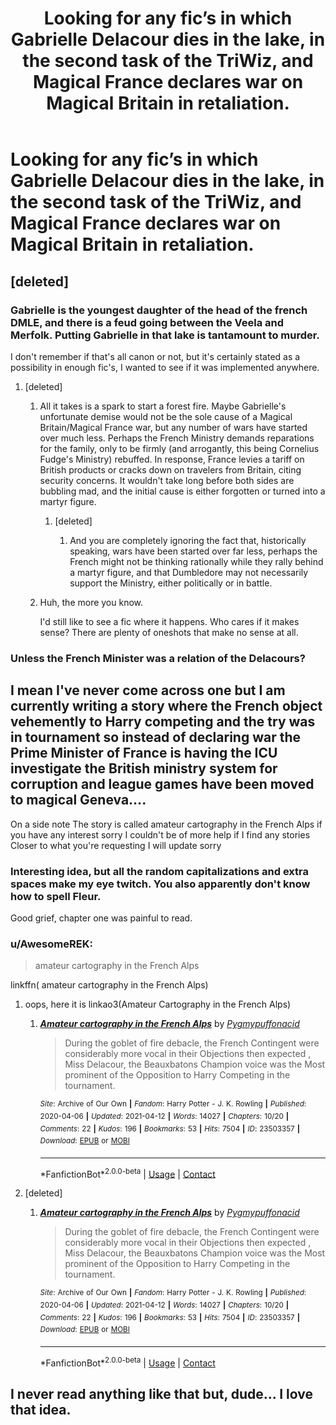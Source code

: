 #+TITLE: Looking for any fic’s in which Gabrielle Delacour dies in the lake, in the second task of the TriWiz, and Magical France declares war on Magical Britain in retaliation.

* Looking for any fic’s in which Gabrielle Delacour dies in the lake, in the second task of the TriWiz, and Magical France declares war on Magical Britain in retaliation.
:PROPERTIES:
:Author: Sefera17
:Score: 19
:DateUnix: 1622259595.0
:DateShort: 2021-May-29
:FlairText: Request
:END:

** [deleted]
:PROPERTIES:
:Score: 9
:DateUnix: 1622283120.0
:DateShort: 2021-May-29
:END:

*** Gabrielle is the youngest daughter of the head of the french DMLE, and there is a feud going between the Veela and Merfolk. Putting Gabrielle in that lake is tantamount to murder.

I don't remember if that's all canon or not, but it's certainly stated as a possibility in enough fic's, I wanted to see if it was implemented anywhere.
:PROPERTIES:
:Author: Sefera17
:Score: 0
:DateUnix: 1622291691.0
:DateShort: 2021-May-29
:END:

**** [deleted]
:PROPERTIES:
:Score: 13
:DateUnix: 1622292100.0
:DateShort: 2021-May-29
:END:

***** All it takes is a spark to start a forest fire. Maybe Gabrielle's unfortunate demise would not be the sole cause of a Magical Britain/Magical France war, but any number of wars have started over much less. Perhaps the French Ministry demands reparations for the family, only to be firmly (and arrogantly, this being Cornelius Fudge's Ministry) rebuffed. In response, France levies a tariff on British products or cracks down on travelers from Britain, citing security concerns. It wouldn't take long before both sides are bubbling mad, and the initial cause is either forgotten or turned into a martyr figure.
:PROPERTIES:
:Author: KevMan18
:Score: 5
:DateUnix: 1622317229.0
:DateShort: 2021-May-30
:END:

****** [deleted]
:PROPERTIES:
:Score: 1
:DateUnix: 1622345656.0
:DateShort: 2021-May-30
:END:

******* And you are completely ignoring the fact that, historically speaking, wars have been started over far less, perhaps the French might not be thinking rationally while they rally behind a martyr figure, and that Dumbledore may not necessarily support the Ministry, either politically or in battle.
:PROPERTIES:
:Author: KevMan18
:Score: 0
:DateUnix: 1622346031.0
:DateShort: 2021-May-30
:END:


***** Huh, the more you know.

I'd still like to see a fic where it happens. Who cares if it makes sense? There are plenty of oneshots that make no sense at all.
:PROPERTIES:
:Author: Sefera17
:Score: 1
:DateUnix: 1622316902.0
:DateShort: 2021-May-30
:END:


*** Unless the French Minister was a relation of the Delacours?
:PROPERTIES:
:Author: MundaneMudblood
:Score: 1
:DateUnix: 1622290161.0
:DateShort: 2021-May-29
:END:


** I mean I've never come across one but I am currently writing a story where the French object vehemently to Harry competing and the try was in tournament so instead of declaring war the Prime Minister of France is having the ICU investigate the British ministry system for corruption and league games have been moved to magical Geneva....

On a side note The story is called amateur cartography in the French Alps if you have any interest sorry I couldn't be of more help if I find any stories Closer to what you're requesting I will update sorry
:PROPERTIES:
:Author: pygmypuffonacid
:Score: 3
:DateUnix: 1622265605.0
:DateShort: 2021-May-29
:END:

*** Interesting idea, but all the random capitalizations and extra spaces make my eye twitch. You also apparently don't know how to spell Fleur.

Good grief, chapter one was painful to read.
:PROPERTIES:
:Author: hrmdurr
:Score: 3
:DateUnix: 1622295335.0
:DateShort: 2021-May-29
:END:


*** u/AwesomeREK:
#+begin_quote
  amateur cartography in the French Alps
#+end_quote

linkffn( amateur cartography in the French Alps)
:PROPERTIES:
:Author: AwesomeREK
:Score: 2
:DateUnix: 1622267879.0
:DateShort: 2021-May-29
:END:

**** oops, here it is linkao3(Amateur Cartography in the French Alps)
:PROPERTIES:
:Author: AwesomeREK
:Score: 2
:DateUnix: 1622268117.0
:DateShort: 2021-May-29
:END:

***** [[https://archiveofourown.org/works/23503357][*/Amateur cartography in the French Alps/*]] by [[https://www.archiveofourown.org/users/Pygmypuffonacid/pseuds/Pygmypuffonacid][/Pygmypuffonacid/]]

#+begin_quote
  During the goblet of fire debacle, the French Contingent were considerably more vocal in their Objections then expected , Miss Delacour, the Beauxbatons Champion voice was the Most prominent of the Opposition to Harry Competing in the tournament.
#+end_quote

^{/Site/:} ^{Archive} ^{of} ^{Our} ^{Own} ^{*|*} ^{/Fandom/:} ^{Harry} ^{Potter} ^{-} ^{J.} ^{K.} ^{Rowling} ^{*|*} ^{/Published/:} ^{2020-04-06} ^{*|*} ^{/Updated/:} ^{2021-04-12} ^{*|*} ^{/Words/:} ^{14027} ^{*|*} ^{/Chapters/:} ^{10/20} ^{*|*} ^{/Comments/:} ^{22} ^{*|*} ^{/Kudos/:} ^{196} ^{*|*} ^{/Bookmarks/:} ^{53} ^{*|*} ^{/Hits/:} ^{7504} ^{*|*} ^{/ID/:} ^{23503357} ^{*|*} ^{/Download/:} ^{[[https://archiveofourown.org/downloads/23503357/Amateur%20cartography%20in.epub?updated_at=1618285951][EPUB]]} ^{or} ^{[[https://archiveofourown.org/downloads/23503357/Amateur%20cartography%20in.mobi?updated_at=1618285951][MOBI]]}

--------------

*FanfictionBot*^{2.0.0-beta} | [[https://github.com/FanfictionBot/reddit-ffn-bot/wiki/Usage][Usage]] | [[https://www.reddit.com/message/compose?to=tusing][Contact]]
:PROPERTIES:
:Author: FanfictionBot
:Score: 3
:DateUnix: 1622268143.0
:DateShort: 2021-May-29
:END:


**** [deleted]
:PROPERTIES:
:Score: 1
:DateUnix: 1622268044.0
:DateShort: 2021-May-29
:END:

***** [[https://archiveofourown.org/works/23503357][*/Amateur cartography in the French Alps/*]] by [[https://www.archiveofourown.org/users/Pygmypuffonacid/pseuds/Pygmypuffonacid][/Pygmypuffonacid/]]

#+begin_quote
  During the goblet of fire debacle, the French Contingent were considerably more vocal in their Objections then expected , Miss Delacour, the Beauxbatons Champion voice was the Most prominent of the Opposition to Harry Competing in the tournament.
#+end_quote

^{/Site/:} ^{Archive} ^{of} ^{Our} ^{Own} ^{*|*} ^{/Fandom/:} ^{Harry} ^{Potter} ^{-} ^{J.} ^{K.} ^{Rowling} ^{*|*} ^{/Published/:} ^{2020-04-06} ^{*|*} ^{/Updated/:} ^{2021-04-12} ^{*|*} ^{/Words/:} ^{14027} ^{*|*} ^{/Chapters/:} ^{10/20} ^{*|*} ^{/Comments/:} ^{22} ^{*|*} ^{/Kudos/:} ^{196} ^{*|*} ^{/Bookmarks/:} ^{53} ^{*|*} ^{/Hits/:} ^{7504} ^{*|*} ^{/ID/:} ^{23503357} ^{*|*} ^{/Download/:} ^{[[https://archiveofourown.org/downloads/23503357/Amateur%20cartography%20in.epub?updated_at=1618285951][EPUB]]} ^{or} ^{[[https://archiveofourown.org/downloads/23503357/Amateur%20cartography%20in.mobi?updated_at=1618285951][MOBI]]}

--------------

*FanfictionBot*^{2.0.0-beta} | [[https://github.com/FanfictionBot/reddit-ffn-bot/wiki/Usage][Usage]] | [[https://www.reddit.com/message/compose?to=tusing][Contact]]
:PROPERTIES:
:Author: FanfictionBot
:Score: 1
:DateUnix: 1622268069.0
:DateShort: 2021-May-29
:END:


** I never read anything like that but, dude... I love that idea.
:PROPERTIES:
:Author: itsjessiesilva
:Score: 1
:DateUnix: 1622270907.0
:DateShort: 2021-May-29
:END:
